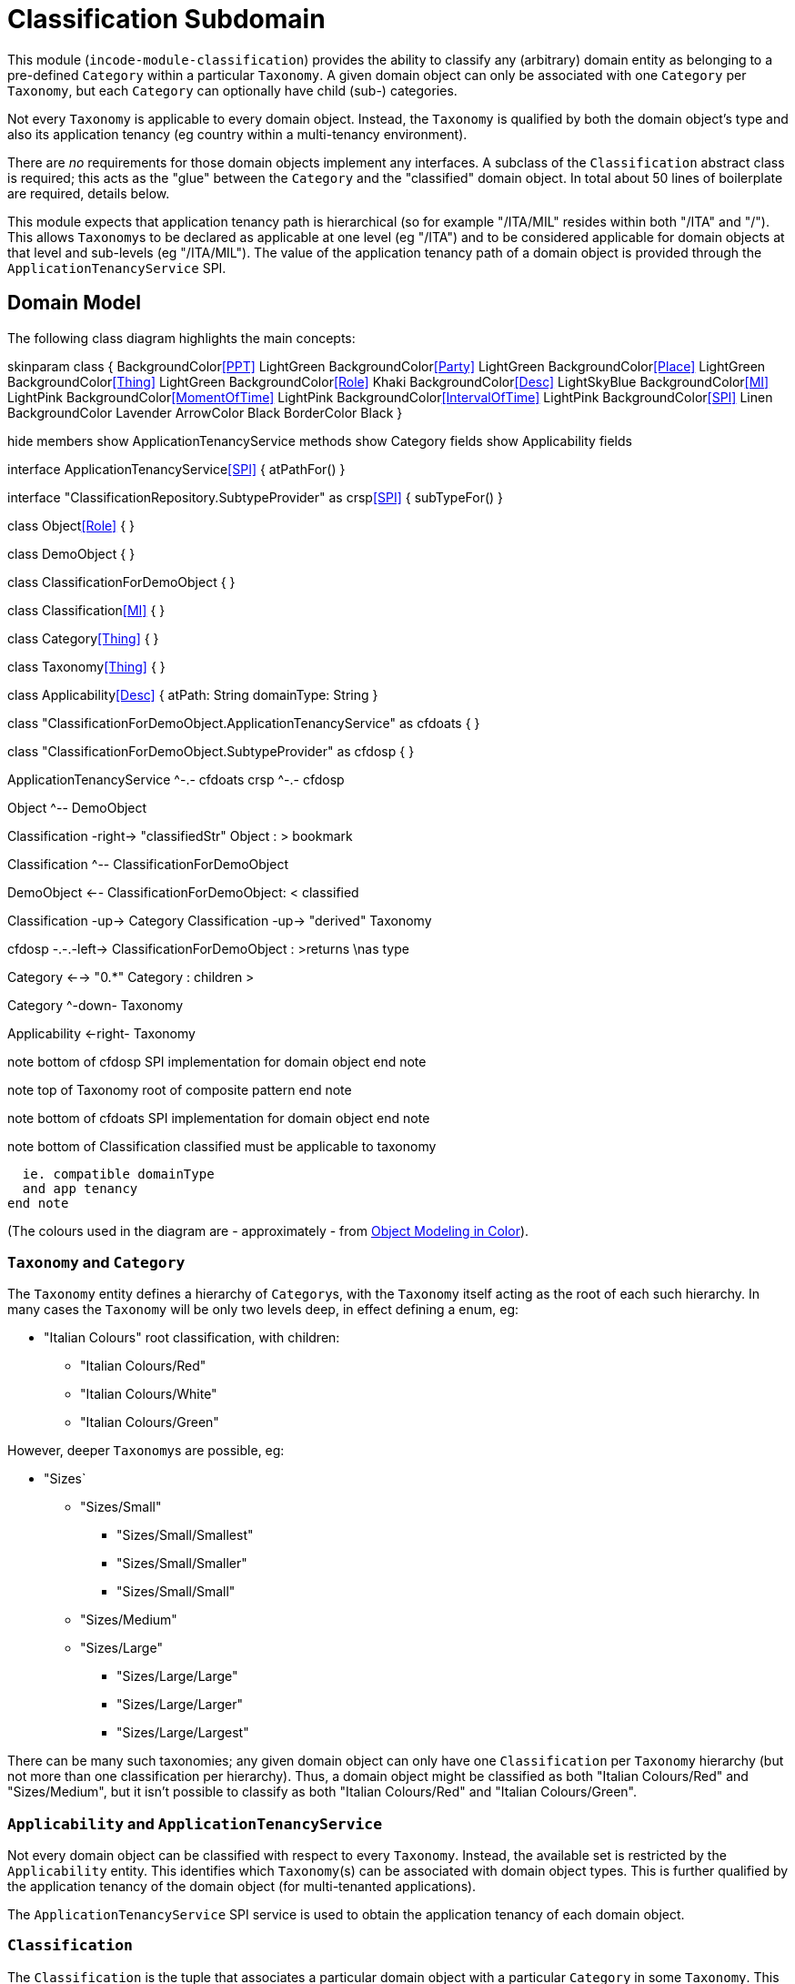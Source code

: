 [[dom-classification]]
= Classification Subdomain
:_basedir: ../../../
:_imagesdir: images/
:generate_pdf:

This module (`incode-module-classification`) provides the ability to classify any (arbitrary) domain entity as belonging to a pre-defined `Category` within a particular `Taxonomy`.
A given domain object can only be associated with one `Category` per `Taxonomy`, but each `Category` can optionally have child (sub-) categories.




Not every `Taxonomy` is applicable to every domain object.
Instead, the `Taxonomy` is qualified by both the domain object's type and also its application tenancy (eg country within a multi-tenancy environment).

There are _no_ requirements for those domain objects implement any interfaces.
A subclass of the `Classification` abstract class is required; this acts as the "glue" between the `Category` and the "classified" domain object.
In total about 50 lines of boilerplate are required, details below.

This module expects that application tenancy path is hierarchical (so for example "/ITA/MIL" resides within both "/ITA" and "/").
This allows ``Taxonomy``s to be declared as applicable at one level (eg "/ITA") and to be considered applicable for domain objects at that level and sub-levels (eg "/ITA/MIL").
The value of the application tenancy path of a domain object is provided through the `ApplicationTenancyService` SPI.

== Domain Model

The following class diagram highlights the main concepts:


[plantuml,images/class-diagram,png]
--
skinparam class {
	BackgroundColor<<PPT>> LightGreen
	BackgroundColor<<Party>> LightGreen
	BackgroundColor<<Place>> LightGreen
	BackgroundColor<<Thing>> LightGreen
	BackgroundColor<<Role>> Khaki
	BackgroundColor<<Desc>> LightSkyBlue
	BackgroundColor<<MI>> LightPink
	BackgroundColor<<MomentOfTime>> LightPink
	BackgroundColor<<IntervalOfTime>> LightPink
	BackgroundColor<<SPI>> Linen
	BackgroundColor Lavender
	ArrowColor Black
	BorderColor Black
}

hide members
show ApplicationTenancyService methods
show Category fields
show Applicability fields

interface ApplicationTenancyService<<SPI>> {
    atPathFor()
}

interface "ClassificationRepository.SubtypeProvider" as crsp<<SPI>> {
    subTypeFor()
}

class Object<<Role>> {
}

class DemoObject {
}

class ClassificationForDemoObject {
}

class Classification<<MI>> {
}

class Category<<Thing>> {
}

class Taxonomy<<Thing>> {
}

class Applicability<<Desc>> {
    atPath: String
    domainType: String
}

class "ClassificationForDemoObject.ApplicationTenancyService" as cfdoats {
}

class "ClassificationForDemoObject.SubtypeProvider" as cfdosp {
}

ApplicationTenancyService ^-.- cfdoats
crsp ^-.- cfdosp

Object ^-- DemoObject

Classification -right-> "classifiedStr" Object : > bookmark

Classification ^-- ClassificationForDemoObject

DemoObject <-- ClassificationForDemoObject: < classified

Classification -up-> Category
Classification -up-> "derived" Taxonomy

cfdosp -.-.-left-> ClassificationForDemoObject : >returns \nas type

Category <--> "0.*" Category : children >

Category ^-down- Taxonomy

Applicability <-right- Taxonomy

note bottom of cfdosp
  SPI implementation
  for domain object
end note

note top of Taxonomy
  root of
  composite pattern
end note

note bottom of cfdoats
  SPI implementation
  for domain object
end note

note bottom of Classification
  classified must be
  applicable to taxonomy

  ie. compatible domainType
  and app tenancy
end note

--
(The colours used in the diagram are - approximately - from link:https://en.wikipedia.org/wiki/Object_Modeling_in_Color[Object Modeling in Color]).


=== `Taxonomy` and `Category`

The `Taxonomy` entity defines a hierarchy of ``Category``s, with the `Taxonomy` itself acting as the root of each such hierarchy.
In many cases the `Taxonomy` will be only two levels deep, in effect defining a enum, eg:

* "Italian Colours" root classification, with children:
** "Italian Colours/Red"
** "Italian Colours/White"
** "Italian Colours/Green"

However, deeper ``Taxonomy``s are possible, eg:

* "Sizes`
** "Sizes/Small"
*** "Sizes/Small/Smallest"
*** "Sizes/Small/Smaller"
*** "Sizes/Small/Small"
** "Sizes/Medium"
** "Sizes/Large"
*** "Sizes/Large/Large"
*** "Sizes/Large/Larger"
*** "Sizes/Large/Largest"

There can be many such taxonomies; any given domain object can only have one `Classification` per `Taxonomy` hierarchy (but not more than one classification per hierarchy).
Thus, a domain object might be classified as both "Italian Colours/Red" and "Sizes/Medium", but it isn't possible to classify as both "Italian Colours/Red" and
"Italian Colours/Green".

=== `Applicability` and `ApplicationTenancyService`

Not every domain object can be classified with respect to every ``Taxonomy``.
Instead, the available set is restricted by the `Applicability` entity.
This identifies which ``Taxonomy``(s) can be associated with domain object types.
This is further qualified by the application tenancy of the domain object (for multi-tenanted applications).

The `ApplicationTenancyService` SPI service is used to obtain the application tenancy of each domain object.

=== `Classification`

The `Classification` is the tuple that associates a particular domain object with a particular `Category` in some `Taxonomy`.
This must be with respect to some `Applicability`.  `Classification` itself is an `abstract` class; for each domain object to be classified, a subclass of `Classification` is required, providing a type-safe (referential integrity) connection between the two entities.

[NOTE]
====
The module does _not_ prevent an `Applicability` from being removed, even if there are existing ``Classification``s that rely upon that `Applicability`.
====



== Screenshots

[NOTE]
====
The screenshots below *do* demonstrate the functionality of this module, but are out of date in that they are taken from the original isisaddons/incodehq module (prior to being amalgamated into the incode-platform).
====

The module's functionality is demonstrated/tested using a demo app.
This has a small hierarchy of app tenancies, namely "/" (global), "/ITA" (Italy)", "/FRA" (France) and two sub-tenancies of Italy and France, "/ITA/MIL" (Milan) and "/FRA/PAR" (Paris).

There are two separate domain object types, `DemoObject` and `OtherObject`.
There are five instances of each, in the various app tenancies.

There are also three example taxonomies: "Sizes", "Italian Colours" and also "French Colours".
These are set up so that "Sizes" is applicable globally, while the two different "colour" taxonomies apply only to their respective app tenancies.

To demonstrate that domain type is significant, the "Sizes" and "French Colours" taxonomies apply to `DemoObject` but do _not_ apply to the `OtherObject`.
The "Italian Colour" taxonomy on the other hand applies to both `DemoObject` and to `OtherObject`.


=== Taxonomies (reference data)

The screenshots below show the demo app's usage of the module.
We start by installing the demo fixture data:

image::{_imagesdir}010-run-fixture-script.png[width="600px",link="{_imagesdir}010-run-fixture-script.png"]



We can then list the taxonomies:

image::{_imagesdir}030-list-taxonomies.png[width="600px",link="{_imagesdir}030-list-taxonomies.png"]



which returns the three demo taxonomies, "Size", "Italian Colours" and "French Colours":

image::{_imagesdir}040-view-taxonomy.png[width="600px",link="{_imagesdir}040-view-taxonomy.png"]



The "French Colours" ``Taxonomy`` contains three ``Category``s, namely "Red", "White" and "Blue":

image::{_imagesdir}050-french-colour-taxonomy.png[width="600px",link="{_imagesdir}050-french-colour-taxonomy.png"]


while the "Italian Colours" ``Taxonomy`` contains three different ``Category``s, "Red", "White" and "Green":

image::{_imagesdir}060-italian-colour-taxonomy.png[width="600px",link="{_imagesdir}060-italian-colour-taxonomy.png"]


Note that the "French Colours"' "Red" is different from the "Italian Colours"' "Red", also for "White".
These are two different ``Category``s in two different ``Taxonomy``s that just happen to have the same (local) name.

Also note (as can be guessed from their names) that the "French Colours" `Taxonomy` only applies to the "/FRA" app tenancy, while the "Italian Colours" `Taxonomy` applies only to the "/ITA" app tenancy.
The former also only to the `DemoObject` domain type, while the latter apples to both `DemoObject` and also `OtherObject` domain types.


The final `Taxonomy` is "Size":

image::{_imagesdir}070-size-taxonomy.png[width="600px",link="{_imagesdir}070-size-taxonomy.png"]

In contrast to the two "colour" taxonomies, the "Size" taxonomy is defined globally (for the "/" app tenancy).
However, it only applies to the ``DemoObject`` domain type, not to the ``OtherObject`` domain type.

The "Size" taxonomy is also more complex than the other two taxonomies, in that contains categories and sub-categories:

image::{_imagesdir}080-size-taxonomy-hierarchy.png[width="600px",link="{_imagesdir}080-size-taxonomy-hierarchy.png"]


The table below summarizes the various taxonomies and their applicability:

.Taxonomy applicability
[cols="1a,1a,1a,1a,1a", options="header"]
|===

| Domain type 
| App tenancy
| "Italian Colours" +
taxonomy
| "French Colours" +
taxonomy
| "Size" +
taxonomy

.5+| `DemoObject`
|`/`
|No
|No
|Yes

|`/ITA`
|Yes
|No
|Yes

|`/FRA`
|No
|Yes
|Yes

|`/ITA/MIL`
|Yes
|No
|Yes

|`/FRA/PAR`
|No
|Yes
|Yes

.5+| `OtherObject`
|`/`
|No
|No
|No

|`/ITA`
|Yes
|No
|No

|`/FRA`
|No
|No
|No

|`/ITA/MIL`
|Yes
|No
|No

|`/FRA/PAR`
|No
|No
|No

|===


=== Domain Object Data

The example app creates 5 instances of `DemoObject`, each in a different app tenancy:

image::{_imagesdir}090-view-demo-foo.png[width="600px",link="{_imagesdir}090-view-demo-foo.png"]


The "foo" `DemoObject` is in the "/ITA" app tenancy, which means that the "Italian Colours" and "Sizes" taxonomies both apply.
The example seed data adds ``Classification``s for this object in each of these taxonomies.
As the screenshot shows, no further ``Classification``s can be added:

image::{_imagesdir}100-demo-foo-cannot-classify.png[width="600px",link="{_imagesdir}100-demo-foo-cannot-classify.png"]


The "bar" `DemoObject` is in the "/FRA" app tenancy, which means that the "French Colours" and "Sizes" taxonomies both apply.
The example seed data adds a `Classification` for the "Sizes" taxonomy, which means that the object can still be classified (in the "French Colours" taxonomy):

image::{_imagesdir}110-demo-bar-can-classify.png[width="600px",link="{_imagesdir}110-demo-bar-can-classify.png"]


Since there is only one applicable taxonomy ("French Colours"), this is automatically defaulted.
The end-user can then select the particular `Category` within that `Taxonomy`:

image::{_imagesdir}120-demo-bar-classify-french-colours.png[width="600px",link="{_imagesdir}120-demo-bar-classify-french-colours.png"]



The "baz" `DemoObject` on the other hand starts off with no ``Classification``s.
Because this has global app tenancy, only the "Sizes" `Taxonomy` applies:

image::{_imagesdir}130-demo-baz-classify-only-size-available.png[width="600px",link="{_imagesdir}130-demo-baz-classify-only-size-available.png"]



We can also view the `OtherObject` instances:

image::{_imagesdir}140-view-others.png[width="600px",link="{_imagesdir}140-view-others.png"]



Like `DemoObject`, there are five instances of `OtherObject`, again each with a different app tenancy:

image::{_imagesdir}150-view-other-foo.png[width="600px",link="{_imagesdir}150-view-other-foo.png"]


The difference between `OtherObject` and `DemoObject` is that neither the "Sizes" nor "French Colours" taxonomies are applicable to ``OtherObject``.
Thus, with the "foo" ``OtherObject`` the only available taxonomy to classify is "Italian Colours":

image::{_imagesdir}160-other-cannot-classify-size.png[width="600px",link="{_imagesdir}160-other-cannot-classify-size.png"]


Once a `Classification` has been made, it can be altered to any other `Category` within the same `Taxonomy`:

image::{_imagesdir}170-view-other-foo-change-classification-category.png[width="600px",link="{_imagesdir}170-view-other-foo-change-classification-category.png"]


Here the `Classification` is being changed:

image::{_imagesdir}180-change-classification-category-prompt.png[width="600px",link="{_imagesdir}180-change-classification-category-prompt.png"]



Which we can see _has_ then been changed:

image::{_imagesdir}190-change-classification-category.png[width="600px",link="{_imagesdir}190-change-classification-category.png"]



It is also possible to change each ``Category``'s name, reference and (sorting) ordinal.
If the name or ordinal are changed then the fully qualified name/ordinal are automatically updated for both the `Category` and any of its children.

image::{_imagesdir}200-change-name-ref-sorting-ordinal.png[width="600px",link="{_imagesdir}200-change-name-ref-sorting-ordinal.png"]




== How to configure/use

=== Classpath

Update your classpath by adding this dependency in your dom project's `pom.xml`:

[source,xml]
----
<dependency>
    <groupId>org.incode.module.classification</groupId>
    <artifactId>incode-module-classification-dom</artifactId>
    <version>1.15.0</version>
</dependency>
----

Check for later releases by searching http://search.maven.org/#search|ga|1|incode-module-classification-dom[Maven Central Repo].

For instructions on how to use the latest `-SNAPSHOT`, see the xref:../../../pages/contributors-guide.adoc#[contributors guide].

=== Bootstrapping

In the `AppManifest`, update its `getModules()` method, eg:

[source,java]
----
@Override
public List<Class<?>> getModules() {
    return Arrays.asList(
            ...
            org.incode.module.classification.dom.ClassificationModule.class,
    );
}
----




=== For each domain object...

For each domain object that you want to classify (that is, add ``Classification``s to), you need to:

* implement a subclass of `Classification` for the domain object's type. +
+
This link acts as a type-safe tuple linking the domain object to the `Category`.

* implement the `ApplicationTenancyService` SPI interface: +
+
[source,java]
----
public interface ApplicationTenancyService {
    String atPathFor(final Object domainObjectToClassify);
}
----
+
This allows the module to find which taxonomies are applicable to the domain object.

* implement the `ClassificationRepository.SubtypeProvider` SPI interface: +
+
[source,java]
----
public interface SubtypeProvider {
    Class<? extends Classification> subtypeFor(Class<?> domainObject);
}
----
+
This tells the module which subclass of `Classification` to use to attach to the "classified" domain object.
The `SubtypeProviderAbstract` adapter can be used to remove some boilerplate.

* subclass `T_classify`, `T_unclassify` and `T_classifications` (abstract) mixin classes for the domain object. +
+
These contribute the "classifications" collection and actions to add and remove ``Classification``s.

Typically the SPI implementations and the mixin classes are nested static classes of the `Classification` subtype.



For example, in the domain app's example module the `DemoObject` can be classified by virtue of the `ClassificationForDemoObject` subclass:

[source,java]
----
@javax.jdo.annotations.PersistenceCapable(identityType= IdentityType.DATASTORE, schema="incodeClassificationDemo")
@javax.jdo.annotations.Inheritance(strategy = InheritanceStrategy.NEW_TABLE)
@DomainObject
public class ClassificationForDemoObject extends Classification {                   // <1>

    private DemoObject demoObject;
    @Column(allowsNull = "false", name = "demoObjectId")
    @Property(editing = Editing.DISABLED)
    public DemoObject getDemoObject() {                                             // <2>
        return demoObject;
    }
    public void setDemoObject(final DemoObject demoObject) {
        this.demoObject = demoObject;
    }

    public Object getClassified() {                                                 // <3>
        return getDemoObject();
    }
    protected void setClassified(final Object classified) {
        setDemoObject((DemoObject) classified);
    }

    @DomainService(nature = NatureOfService.DOMAIN)
    public static class ApplicationTenancyServiceForDemoObject
                    implements ApplicationTenancyService {                          // <4>
        @Override
        public String atPathFor(final Object domainObjectToClassify) {
            if(domainObjectToClassify instanceof DemoObject) {
                return ((DemoObject) domainObjectToClassify).getAtPath();
            }
            return null;
        }
    }

    @DomainService(nature = NatureOfService.DOMAIN)
    public static class SubtypeProvider
            extends ClassificationRepository.SubtypeProviderAbstract {              // <5>
        public SubtypeProvider() {
            super(DemoObject.class, ClassificationForDemoObject.class);
        }
    }

    @Mixin
    public static class _classifications extends T_classifications<DemoObject> {    // <6>
        public _classifications(final DemoObject classified) {
            super(classified);
        }
    }
    @Mixin
    public static class _classify extends T_classify<DemoObject> {
        public _classify(final DemoObject classified) {
            super(classified);
        }
    }
    @Mixin
    public static class _unclassify extends T_unclassify<DemoObject> {
        public _unclassify(final DemoObject classified) {
            super(classified);
        }
    }
}
----
<1> extend from `Classification`
<2> the type-safe reference property to the "classified" domain object (in this case `DemoObject`).
In the RDBMS this will correspond to a regular foreign key with referential integrity constraints correctly applied.
<3> implement the hook `setClassified(...)` method to allow the type-safe reference property to the "classified" (in
this case `DemoObject`) to be set.
Also implemented `getClassified()` similarly
<4> implementation of the `ApplicationTenancyService` for the domain object, telling the module the app tenancy of the domain object to be classified.
If there is no implementation of this service (but the mixins have been defined) then the contributed collections and actions will still be visible but the collection will remain empty and the actions disabled.
<5> implementation of the `SubtypeProvider` SPI domain service, telling the module which subclass of `Classification` to instantiate to attach to the "classified" domain object
<6> mixins for the collections and actions contributed to the "classified" domain object



== UI Concerns

The attached `Classification` objects are shown in two contexts: as a table of `Classification` objects for the "classified" domain object, and then as the actual subtype when the classification object itself is shown (eg `ClassificationForDemoObject` in the demo app).

In the former case (as a table) the `Classification` will be rendered according to the `Classification.layout.xml` provided by the module.
In the latter (as an object) the classification will be rendered according to the layout provided by the consuming app, offering full control of the layout.
The layout provided in the example module of the domain app (ie `ClassificationForDemoObject.layout.xml`) is a good starting point.

The module also allows the title, icon and CSS for `Classification`, `Category` and `Applicability` objects to be customised.
In all three cases this done using subscribers.  By default the values of the title/icon/CSS class is obtained using default subscribers, eg `Classification.TitleSubscriber`, `Classification.IconSubscriber` and `Classification.CssClassSubscriber`.
The consuming module can override these values simply by providing alternative implementations.



== Other Services

The module provides the following domain services for querying aliases:

* `CategoryRepository` +
+
To search for existing ``Category``s, and to create top-level ``Taxonomy``s.
Children are created from `Category` itself.

* `ClassificationRepository` +
+
To search for ``Classification``s, ie the tuple that links an `Category` with an arbitrary "classified" domain object.



== Known issues

None known at this time.



== Dependencies

The module uses icons from link:https://icons8.com/[icons8].
Other than Apache Isis, there are no other dependencies.
